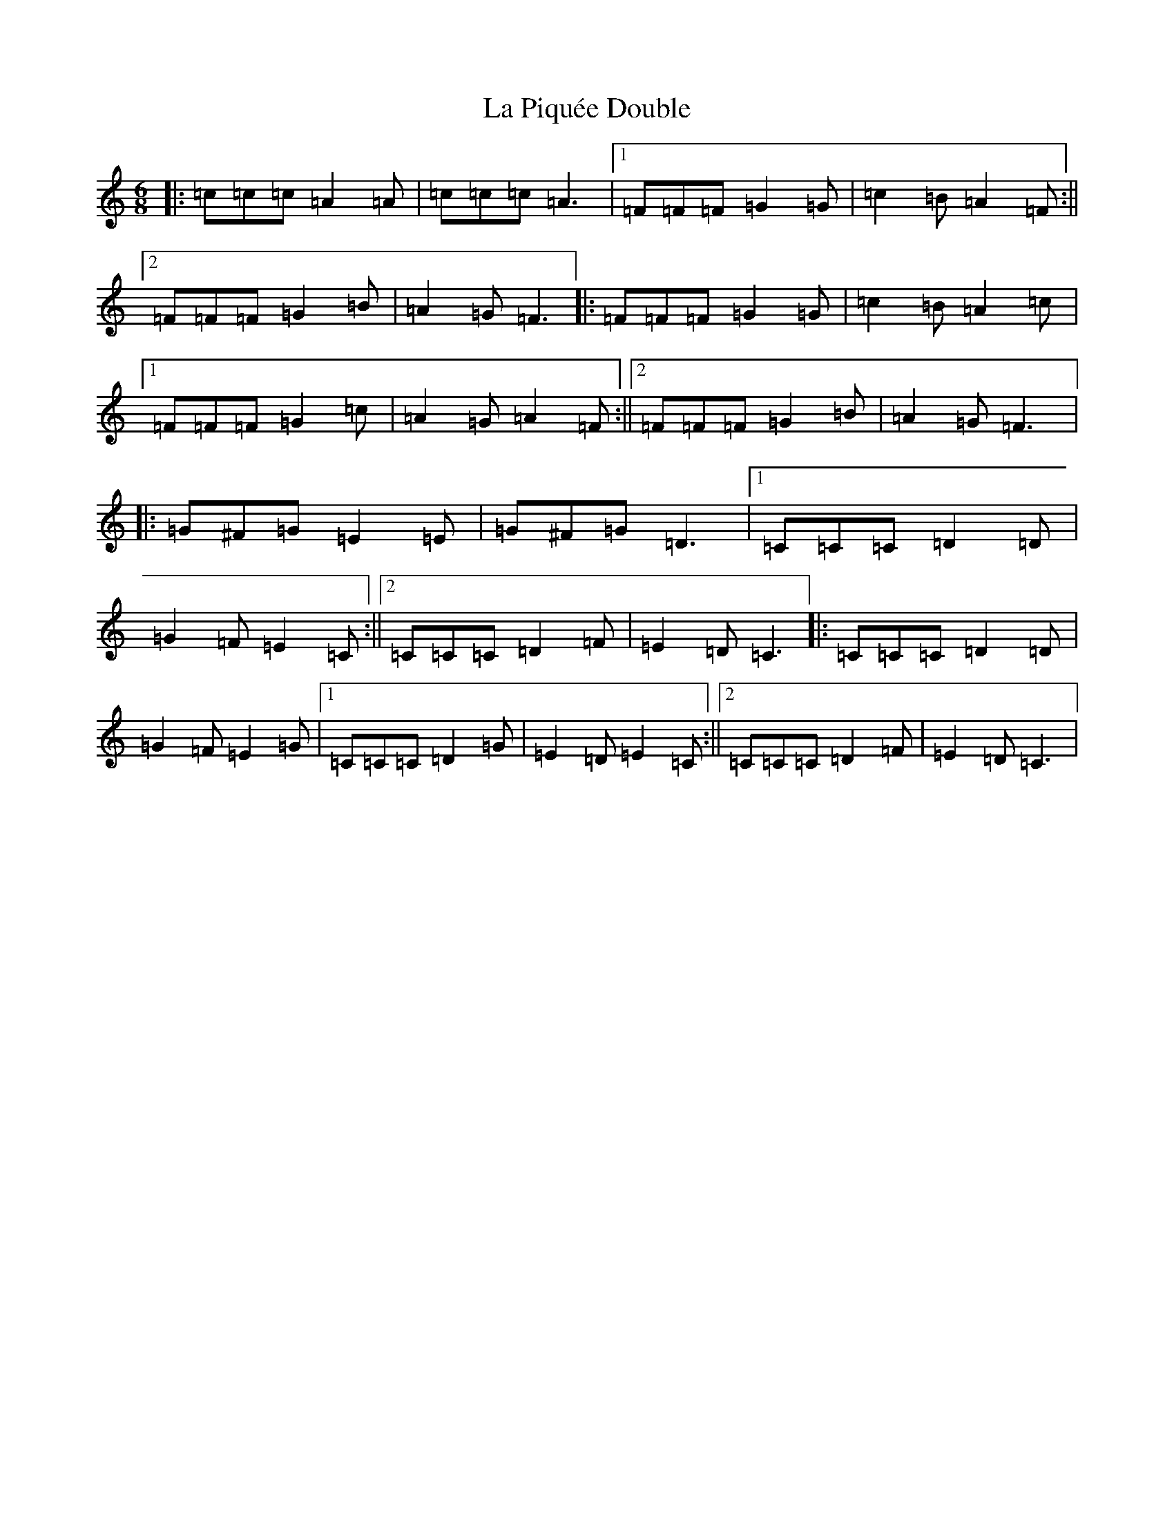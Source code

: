 X: 11783
T: La Piquée Double
S: https://thesession.org/tunes/7747#setting19105
Z: D Major
R: jig
M: 6/8
L: 1/8
K: C Major
|:=c=c=c=A2=A|=c=c=c=A3|1=F=F=F=G2=G|=c2=B=A2=F:||2=F=F=F=G2=B|=A2=G=F3|:=F=F=F=G2=G|=c2=B=A2=c|1=F=F=F=G2=c|=A2=G=A2=F:||2=F=F=F=G2=B|=A2=G=F3|:=G^F=G=E2=E|=G^F=G=D3|1=C=C=C=D2=D|=G2=F=E2=C:||2=C=C=C=D2=F|=E2=D=C3|:=C=C=C=D2=D|=G2=F=E2=G|1=C=C=C=D2=G|=E2=D=E2=C:||2=C=C=C=D2=F|=E2=D=C3|